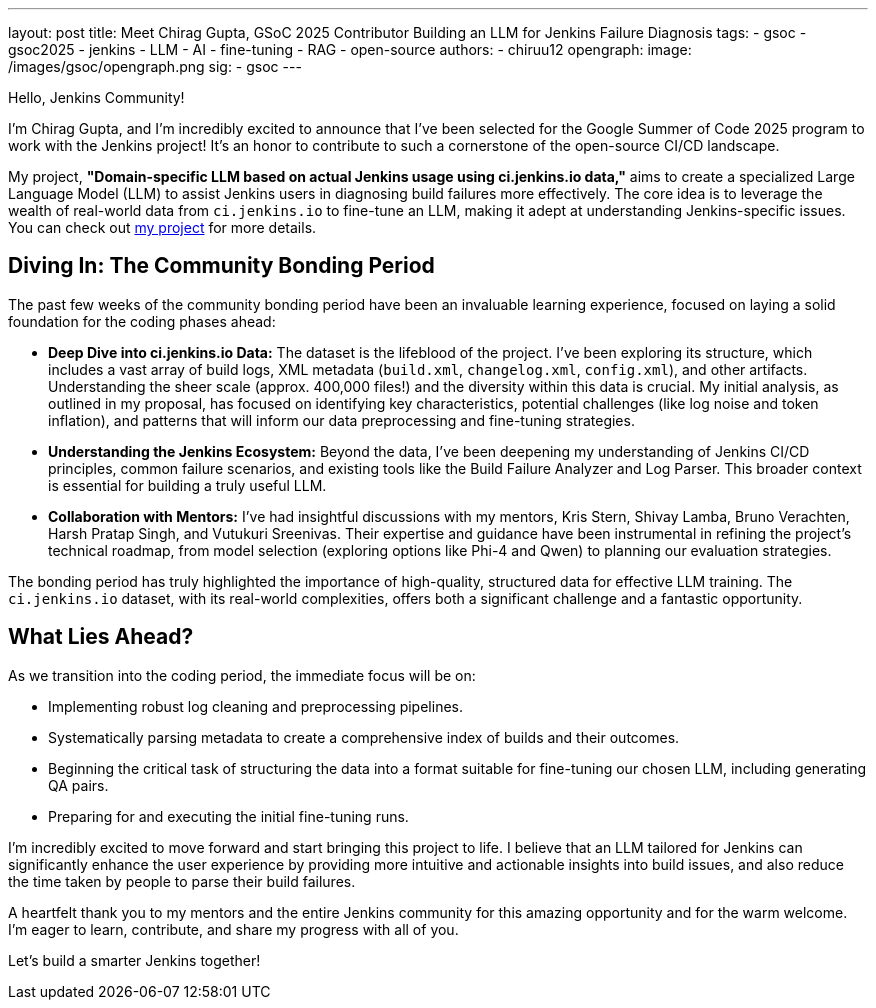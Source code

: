 ---
layout: post
title: Meet Chirag Gupta, GSoC 2025 Contributor Building an LLM for Jenkins Failure Diagnosis
tags:
  - gsoc
  - gsoc2025
  - jenkins
  - LLM
  - AI
  - fine-tuning
  - RAG
  - open-source
authors:
  - chiruu12
opengraph:
  image: /images/gsoc/opengraph.png
sig:
  - gsoc
---

Hello, Jenkins Community!

I'm Chirag Gupta, and I'm incredibly excited to announce that I've been selected for the Google Summer of Code 2025 program to work with the Jenkins project! It's an honor to contribute to such a cornerstone of the open-source CI/CD landscape.

My project, *"Domain-specific LLM based on actual Jenkins usage using ci.jenkins.io data,"* aims to create a specialized Large Language Model (LLM) to assist Jenkins users in diagnosing build failures more effectively. The core idea is to leverage the wealth of real-world data from `ci.jenkins.io` to fine-tune an LLM, making it adept at understanding Jenkins-specific issues. You can check out link:/projects/gsoc/2025/project-ideas/domain-specific-LLM-based-on-jenkins-usage-using-ci-jenkins-io-data/[my project] for more details.

== Diving In: The Community Bonding Period

The past few weeks of the community bonding period have been an invaluable learning experience, focused on laying a solid foundation for the coding phases ahead:

* *Deep Dive into ci.jenkins.io Data:* The dataset is the lifeblood of the project. I've been exploring its structure, which includes a vast array of build logs, XML metadata (`build.xml`, `changelog.xml`, `config.xml`), and other artifacts. Understanding the sheer scale (approx. 400,000 files!) and the diversity within this data is crucial. My initial analysis, as outlined in my proposal, has focused on identifying key characteristics, potential challenges (like log noise and token inflation), and patterns that will inform our data preprocessing and fine-tuning strategies.

* *Understanding the Jenkins Ecosystem:* Beyond the data, I've been deepening my understanding of Jenkins CI/CD principles, common failure scenarios, and existing tools like the Build Failure Analyzer and Log Parser. This broader context is essential for building a truly useful LLM.

* *Collaboration with Mentors:* I've had insightful discussions with my mentors, Kris Stern, Shivay Lamba, Bruno Verachten, Harsh Pratap Singh, and Vutukuri Sreenivas. Their expertise and guidance have been instrumental in refining the project's technical roadmap, from model selection (exploring options like Phi-4 and Qwen) to planning our evaluation strategies.

The bonding period has truly highlighted the importance of high-quality, structured data for effective LLM training. The `ci.jenkins.io` dataset, with its real-world complexities, offers both a significant challenge and a fantastic opportunity.

== What Lies Ahead?

As we transition into the coding period, the immediate focus will be on:

* Implementing robust log cleaning and preprocessing pipelines.
* Systematically parsing metadata to create a comprehensive index of builds and their outcomes.
* Beginning the critical task of structuring the data into a format suitable for fine-tuning our chosen LLM, including generating QA pairs.
* Preparing for and executing the initial fine-tuning runs.

I'm incredibly excited to move forward and start bringing this project to life. I believe that an LLM tailored for Jenkins can significantly enhance the user experience by providing more intuitive and actionable insights into build issues, and also reduce the time taken by people to parse their build failures.

A heartfelt thank you to my mentors and the entire Jenkins community for this amazing opportunity and for the warm welcome. I'm eager to learn, contribute, and share my progress with all of you.

Let's build a smarter Jenkins together!

